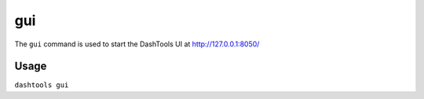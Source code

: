 =======
gui
=======

The ``gui`` command is used to start the DashTools UI at http://127.0.0.1:8050/

Usage
========

``dashtools gui``

